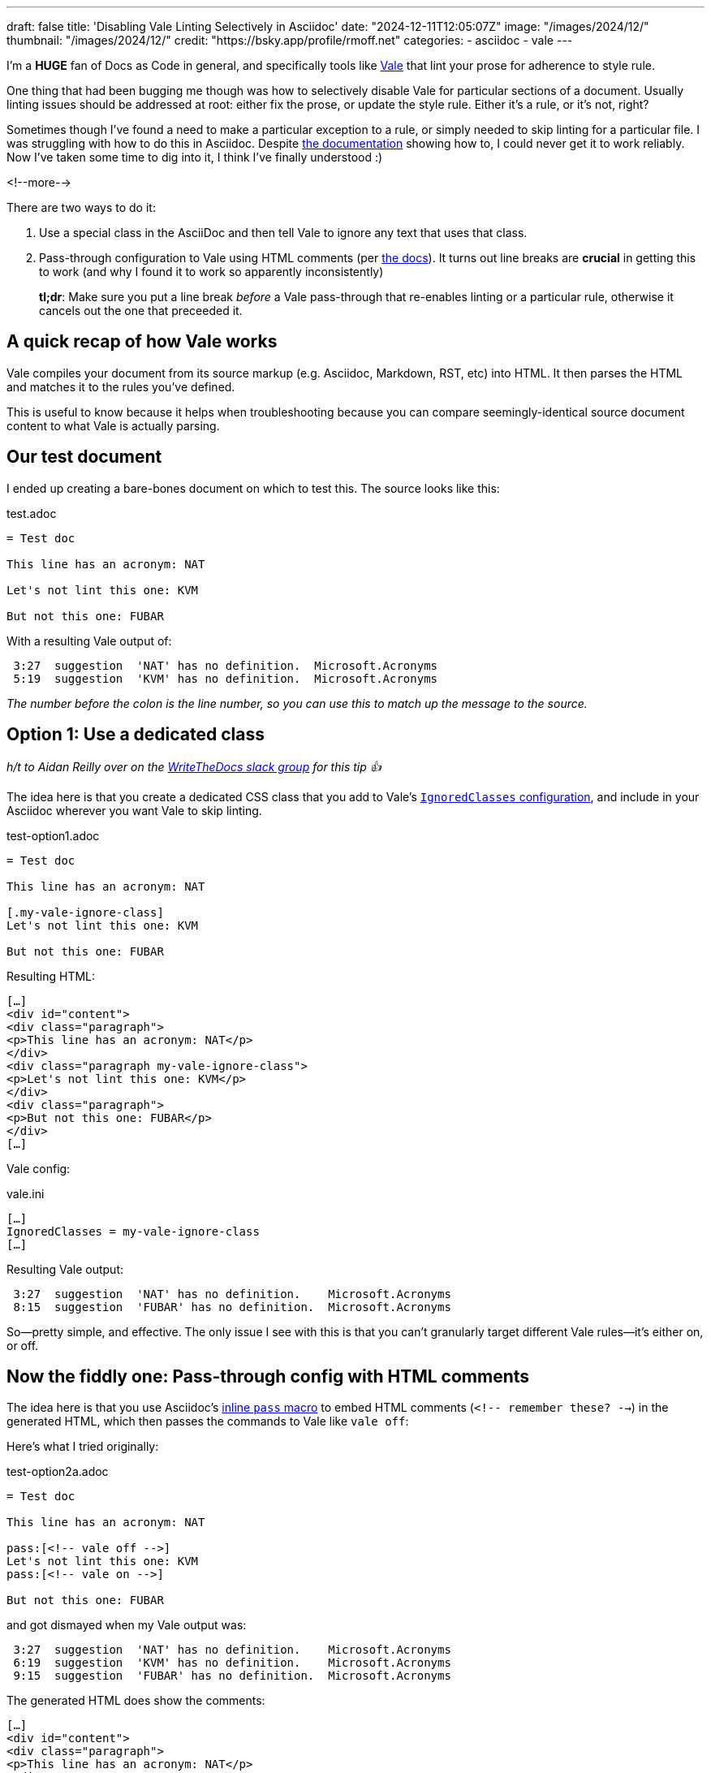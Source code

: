 ---
draft: false
title: 'Disabling Vale Linting Selectively in Asciidoc'
date: "2024-12-11T12:05:07Z"
image: "/images/2024/12/"
thumbnail: "/images/2024/12/"
credit: "https://bsky.app/profile/rmoff.net"
categories:
- asciidoc
- vale
---

:source-highlighter: rouge
:icons: font
:rouge-css: style
:rouge-style: github

I'm a *HUGE* fan of Docs as Code in general, and specifically tools like https://vale.sh[Vale] that lint your prose for adherence to style rule.

One thing that had been bugging me though was how to selectively disable Vale for particular sections of a document.
Usually linting issues should be addressed at root: either fix the prose, or update the style rule. Either it's a rule, or it's not, right?

Sometimes though I've found a need to make a particular exception to a rule, or simply needed to skip linting for a particular file.
I was struggling with how to do this in Asciidoc. 
Despite https://vale.sh/docs/topics/config/#asciidoc[the documentation] showing how to, I could never get it to work reliably.
Now I've taken some time to dig into it, I think I've finally understood :)

<!--more-->

There are two ways to do it:

. Use a special class in the AsciiDoc and then tell Vale to ignore any text that uses that class.
. Pass-through configuration to Vale using HTML comments (per https://vale.sh/docs/topics/config/#asciidoc[the docs]).
It turns out line breaks are *crucial* in getting this to work (and why I found it to work so apparently inconsistently)
+
*tl;dr*: Make sure you put a line break _before_ a Vale pass-through that re-enables linting or a particular rule, otherwise it cancels out the one that preceeded it.

== A quick recap of how Vale works

Vale compiles your document from its source markup (e.g. Asciidoc, Markdown, RST, etc) into HTML.
It then parses the HTML and matches it to the rules you've defined.

This is useful to know because it helps when troubleshooting because you can compare seemingly-identical source document content to what Vale is actually parsing.

== Our test document

I ended up creating a bare-bones document on which to test this. The source looks like this:

.test.adoc
[source,asciidoc,linenums]
----
= Test doc

This line has an acronym: NAT

Let's not lint this one: KVM

But not this one: FUBAR
----

With a resulting Vale output of:

[source,]
----
 3:27  suggestion  'NAT' has no definition.  Microsoft.Acronyms
 5:19  suggestion  'KVM' has no definition.  Microsoft.Acronyms
----

_The number before the colon is the line number, so you can use this to match up the message to the source._ 

== Option 1: Use a dedicated class

_h/t to Aidan Reilly over on the https://www.writethedocs.org/slack/[WriteTheDocs slack group] for this tip 👍_

The idea here is that you create a dedicated CSS class that you add to Vale's https://vale.sh/docs/topics/config/#ignoredclasses[`IgnoredClasses` configuration], and include in your Asciidoc wherever you want Vale to skip linting.

.test-option1.adoc
[source,asciidoc,linenums]
----
= Test doc

This line has an acronym: NAT

[.my-vale-ignore-class]
Let's not lint this one: KVM

But not this one: FUBAR
----

Resulting HTML:

[source,html]
----
[…]
<div id="content">
<div class="paragraph">
<p>This line has an acronym: NAT</p>
</div>
<div class="paragraph my-vale-ignore-class">
<p>Let's not lint this one: KVM</p>
</div>
<div class="paragraph">
<p>But not this one: FUBAR</p>
</div>
[…]
----

Vale config:

.vale.ini
[source,ini]
----
[…]
IgnoredClasses = my-vale-ignore-class
[…]
----

Resulting Vale output:

[source,]
----
 3:27  suggestion  'NAT' has no definition.    Microsoft.Acronyms
 8:15  suggestion  'FUBAR' has no definition.  Microsoft.Acronyms
----

So—pretty simple, and effective.
The only issue I see with this is that you can't granularly target different Vale rules—it's either on, or off.

== Now the fiddly one: Pass-through config with HTML comments

The idea here is that you use Asciidoc's https://docs.asciidoctor.org/asciidoc/latest/pass/pass-macro/#inline-pass[inline `pass` macro] to embed HTML comments (`<!-- remember these? -->`) in the generated HTML, which then passes the commands to Vale like `vale off`: 

Here's what I tried originally:

.test-option2a.adoc
[source,asciidoc,linenums]
----
= Test doc

This line has an acronym: NAT

pass:[<!-- vale off -->]
Let's not lint this one: KVM
pass:[<!-- vale on -->]

But not this one: FUBAR
----

and got dismayed when my Vale output was:

[source,]
----
 3:27  suggestion  'NAT' has no definition.    Microsoft.Acronyms
 6:19  suggestion  'KVM' has no definition.    Microsoft.Acronyms
 9:15  suggestion  'FUBAR' has no definition.  Microsoft.Acronyms
----

The generated HTML does show the comments:

[source,html]
----
[…]
<div id="content">
<div class="paragraph">
<p>This line has an acronym: NAT</p>
</div>
<div class="paragraph">
<p><!-- vale off -->
Let's not lint this one: KVM
<!-- vale on --></p>
</div>
<div class="paragraph">
<p>But not this one: FUBAR</p>
</div>
[…]
----

So I was stumped, until I started randomly jiggling things (and, to be fair, looking more closely at the Vale documentation itself) and noticed a difference between the effectiveness of

[source,asciidoc,linenums]
----
pass:[<!-- vale off -->]
Let's not lint this one: KVM
pass:[<!-- vale on -->]
----

compared to

[source,asciidoc,linenums]
----
pass:[<!-- vale off -->]
Let's not lint this one: KVM
<1>
pass:[<!-- vale on -->]
----
<1> An innocuous blank line!

Putting these two into a test doc:

.test-option2b.adoc
[source,asciidoc,linenums]
----
= Test doc

This line has an acronym: NAT

pass:[<!-- vale off -->]
Let's not lint this one: KVM
pass:[<!-- vale on -->]

pass:[<!-- vale off -->]
Let's not lint this one too: SNAFU

pass:[<!-- vale on -->]

But not this one: FUBAR
----

Here's the Vale output:

[source,]
----
 3:27   suggestion  'NAT' has no definition.    Microsoft.Acronyms
 6:26   suggestion  'KVM' has no definition.    Microsoft.Acronyms
 14:19  suggestion  'FUBAR' has no definition.  Microsoft.Acronyms
----

Notice how the first one doesn't work, but the second one (`SNAFU`) with the line break before `vale on` does?

What about this?

.test-option2c.adoc
[source,asciidoc,linenums]
----
= Test doc

This line has an acronym: NAT

pass:[<!-- vale off -->]
Let's not lint this one: KVM

Let's not lint this one too: SNAFU
----

Vale is happy with that:

[source,]
----
 3:27  suggestion  'NAT' has no definition.  Microsoft.Acronyms
----

Let's take a look at the HTML generated by `test-option2b.adoc`:

[source,html]
----
<div id="content">
<div class="paragraph">
<p>This line has an acronym: NAT</p>
</div>
<div class="paragraph">
<p><!-- vale off -->
Let&#8217;s not lint this one: KVM
<!-- vale on --></p><1>
</div>
<div class="paragraph">
<p><!-- vale off -->
Let&#8217;s not lint this one too: SNAFU</p>
</div>
<div class="paragraph">
<p><!-- vale on --></p><2>
</div>
<div class="paragraph">
<p>But not this one: FUBAR</p>
</div>
</div>
----
<1> `vale on` is within the `<p>` tags
<2> `vale on` is _outside_ the `<p>` tags

So what seems to be happening is that Vale is parsing the whole of the paragraph (`<p>`) contents and applying the configuration to it—so if it has an `off` and then `on`, the two cancel out and thus the effect is nullified.

Pass-through configuration *is* more flexible, because rather than just turning Vale on and off, you can target individual rules. As above—don't just ignore rules if they're inconvenient (they're called rules for a reason), but if you have a good reason to make an exception, you can do this:

.test-option3.adoc
[source,asciidoc,linenums]
----
= Test doc

This line has an acronym: NAT

pass:[<!-- vale Microsoft.Acronyms = NO -->]
This should trigger one rule violation for do not, but ignore the acronym: BHAG

pass:[<!-- vale Microsoft.Acronyms = YES -->]

pass:[<!-- vale off -->]
This should not trigger a rule violation for do not, nor for the acronym: GTFO

pass:[<!-- vale on -->]

We'll catch this acronymn tho: FUBAR
----

Vale output is as expected:

[source,]
----
 3:27   suggestion  'NAT' has no definition.        Microsoft.Acronyms
 6:44   error       Use 'don't' instead of 'do      Microsoft.Contractions
                    not'.
 15:32  suggestion  'FUBAR' has no definition.      Microsoft.Acronyms
----
----
